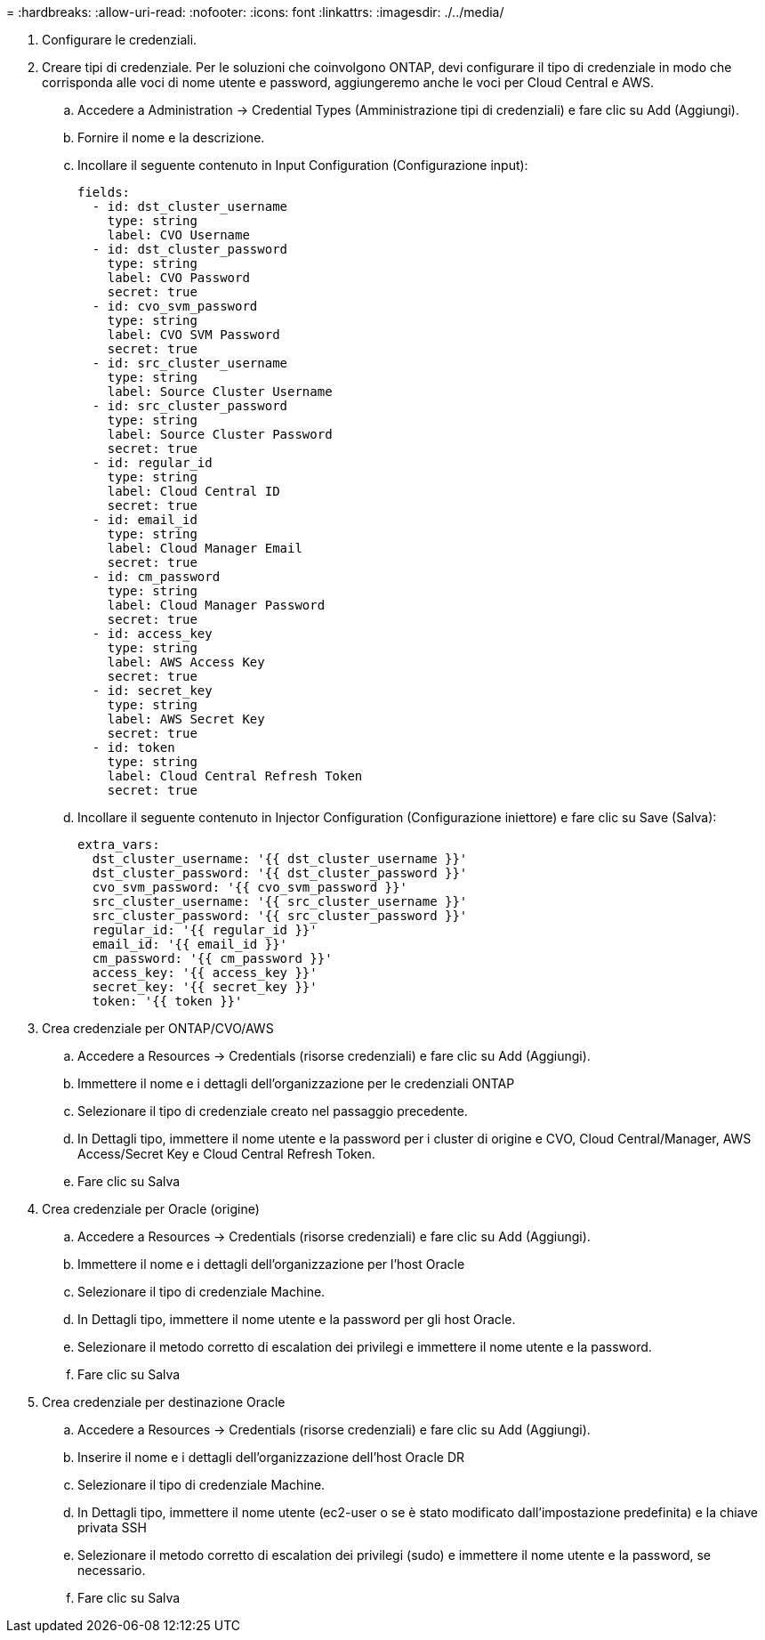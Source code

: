 = 
:hardbreaks:
:allow-uri-read: 
:nofooter: 
:icons: font
:linkattrs: 
:imagesdir: ./../media/


. Configurare le credenziali.
. Creare tipi di credenziale. Per le soluzioni che coinvolgono ONTAP, devi configurare il tipo di credenziale in modo che corrisponda alle voci di nome utente e password, aggiungeremo anche le voci per Cloud Central e AWS.
+
.. Accedere a Administration → Credential Types (Amministrazione tipi di credenziali) e fare clic su Add (Aggiungi).
.. Fornire il nome e la descrizione.
.. Incollare il seguente contenuto in Input Configuration (Configurazione input):
+
[source, cli]
----
fields:
  - id: dst_cluster_username
    type: string
    label: CVO Username
  - id: dst_cluster_password
    type: string
    label: CVO Password
    secret: true
  - id: cvo_svm_password
    type: string
    label: CVO SVM Password
    secret: true
  - id: src_cluster_username
    type: string
    label: Source Cluster Username
  - id: src_cluster_password
    type: string
    label: Source Cluster Password
    secret: true
  - id: regular_id
    type: string
    label: Cloud Central ID
    secret: true
  - id: email_id
    type: string
    label: Cloud Manager Email
    secret: true
  - id: cm_password
    type: string
    label: Cloud Manager Password
    secret: true
  - id: access_key
    type: string
    label: AWS Access Key
    secret: true
  - id: secret_key
    type: string
    label: AWS Secret Key
    secret: true
  - id: token
    type: string
    label: Cloud Central Refresh Token
    secret: true
----
.. Incollare il seguente contenuto in Injector Configuration (Configurazione iniettore) e fare clic su Save (Salva):
+
[source, cli]
----
extra_vars:
  dst_cluster_username: '{{ dst_cluster_username }}'
  dst_cluster_password: '{{ dst_cluster_password }}'
  cvo_svm_password: '{{ cvo_svm_password }}'
  src_cluster_username: '{{ src_cluster_username }}'
  src_cluster_password: '{{ src_cluster_password }}'
  regular_id: '{{ regular_id }}'
  email_id: '{{ email_id }}'
  cm_password: '{{ cm_password }}'
  access_key: '{{ access_key }}'
  secret_key: '{{ secret_key }}'
  token: '{{ token }}'
----


. Crea credenziale per ONTAP/CVO/AWS
+
.. Accedere a Resources → Credentials (risorse credenziali) e fare clic su Add (Aggiungi).
.. Immettere il nome e i dettagli dell'organizzazione per le credenziali ONTAP
.. Selezionare il tipo di credenziale creato nel passaggio precedente.
.. In Dettagli tipo, immettere il nome utente e la password per i cluster di origine e CVO, Cloud Central/Manager, AWS Access/Secret Key e Cloud Central Refresh Token.
.. Fare clic su Salva


. Crea credenziale per Oracle (origine)
+
.. Accedere a Resources → Credentials (risorse credenziali) e fare clic su Add (Aggiungi).
.. Immettere il nome e i dettagli dell'organizzazione per l'host Oracle
.. Selezionare il tipo di credenziale Machine.
.. In Dettagli tipo, immettere il nome utente e la password per gli host Oracle.
.. Selezionare il metodo corretto di escalation dei privilegi e immettere il nome utente e la password.
.. Fare clic su Salva


. Crea credenziale per destinazione Oracle
+
.. Accedere a Resources → Credentials (risorse credenziali) e fare clic su Add (Aggiungi).
.. Inserire il nome e i dettagli dell'organizzazione dell'host Oracle DR
.. Selezionare il tipo di credenziale Machine.
.. In Dettagli tipo, immettere il nome utente (ec2-user o se è stato modificato dall'impostazione predefinita) e la chiave privata SSH
.. Selezionare il metodo corretto di escalation dei privilegi (sudo) e immettere il nome utente e la password, se necessario.
.. Fare clic su Salva



